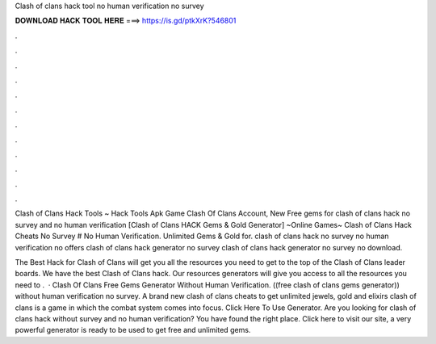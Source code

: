 Clash of clans hack tool no human verification no survey



𝐃𝐎𝐖𝐍𝐋𝐎𝐀𝐃 𝐇𝐀𝐂𝐊 𝐓𝐎𝐎𝐋 𝐇𝐄𝐑𝐄 ===> https://is.gd/ptkXrK?546801



.



.



.



.



.



.



.



.



.



.



.



.

Clash of Clans Hack Tools ~ Hack Tools Apk Game Clash Of Clans Account, New Free gems for clash of clans hack no survey and no human verification  [Clash of Clans HACK Gems & Gold Generator] ~Online Games~ Clash of Clans Hack Cheats No Survey # No Human Verification. Unlimited Gems & Gold for. clash of clans hack no survey no human verification no offers clash of clans hack generator no survey clash of clans hack generator no survey no download.

The Best Hack for Clash of Clans will get you all the resources you need to get to the top of the Clash of Clans leader boards. We have the best Clash of Clans hack. Our resources generators will give you access to all the resources you need to .  · Clash Of Clans Free Gems Generator Without Human Verification. ((free clash of clans gems generator)) without human verification no survey. A brand new clash of clans cheats to get unlimited jewels, gold and elixirs clash of clans is a game in which the combat system comes into focus. Click Here To Use Generator. Are you looking for clash of clans hack without survey and no human verification? You have found the right place. Click here to visit our site, a very powerful generator is ready to be used to get free and unlimited gems.
